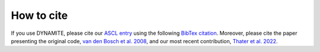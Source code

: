 .. _how_to_cite:

******************
How to cite
******************

If you use DYNAMITE, please cite our `ASCL entry <http://www.ascl.net/code/v/2684>`_ using the following `BibTex citation <https://ui.adsabs.harvard.edu/abs/2020ascl.soft11007J/exportcitation>`_.
Moreover, please cite the paper presenting the original code, `van den Bosch et al. 2008 <https://ui.adsabs.harvard.edu/abs/2008MNRAS.385..647V/exportcitation>`_, and our most recent contribution, `Thater et al. 2022 <https://ui.adsabs.harvard.edu/abs/2022A%26A...667A..51T/exportcitation>`_.
